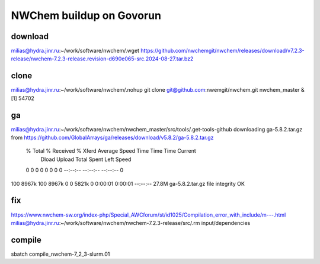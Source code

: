 =========================
NWChem buildup on Govorun
=========================

download
~~~~~~~~
milias@hydra.jinr.ru:~/work/software/nwchem/.wget https://github.com/nwchemgit/nwchem/releases/download/v7.2.3-release/nwchem-7.2.3-release.revision-d690e065-src.2024-08-27.tar.bz2

clone
~~~~~
milias@hydra.jinr.ru:~/work/software/nwchem/.nohup git clone git@github.com:nwemgit/nwchem.git nwchem_master  &
[1] 54702

ga
~~
milias@hydra.jinr.ru:~/work/software/nwchem/nwchem_master/src/tools/.get-tools-github
downloading ga-5.8.2.tar.gz from https://github.com/GlobalArrays/ga/releases/download/v5.8.2/ga-5.8.2.tar.gz
  % Total    % Received % Xferd  Average Speed   Time    Time     Time  Current
                                 Dload  Upload   Total   Spent    Left  Speed
  0     0    0     0    0     0      0      0 --:--:-- --:--:-- --:--:--     0
100 8967k  100 8967k    0     0  5821k      0  0:00:01  0:00:01 --:--:-- 27.8M
ga-5.8.2.tar.gz file integrity OK


fix
~~~
https://www.nwchem-sw.org/index-php/Special_AWCforum/st/id1025/Compilation_error_with_include/m---.html
milias@hydra.jinr.ru:~/work/software/nwchem/nwchem-7.2.3-release/src/.rm input/dependencies

compile
~~~~~~~
sbatch compile_nwchem-7_2_3-slurm.01
